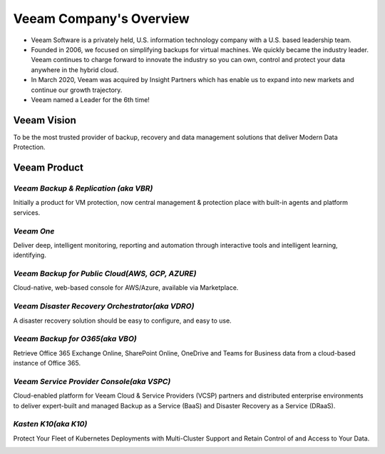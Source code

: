 Veeam Company's Overview
========================

.. image:: images/veeambanner.png

* Veeam Software is a privately held, U.S. information technology company with a U.S. based leadership team.

* Founded in 2006, we focused on simplifying backups for virtual machines. We quickly became the industry leader. Veeam continues to charge forward to innovate the industry so you can own, control and protect your data anywhere in the hybrid cloud.

* In March 2020, Veeam was acquired by Insight Partners which has enable us to expand into new markets and continue our growth trajectory.

* Veeam named a Leader for the 6th time!

.. image:: images/gartner.png

Veeam Vision
------------

To be the most trusted provider of backup, recovery and data management solutions that deliver Modern Data Protection.

Veeam Product 
--------------

*Veeam Backup & Replication (aka VBR)*
^^^^^^^^^^^^^^^^^^^^^^^^^^

.. image:: images/vbr.png 
    :alt: Left floating image
    :target: https://www.veeam.com/vm-backup-recovery-replication-software.html
    :class: with-shadow float-left
    :scale: 60    

Initially a product for VM protection, now central  management & protection place with built-in  agents and platform services.

.. image:: images/vbr01.png 
.. rst-class:: clear-both


*Veeam One*
^^^^^^^^^^^

.. image:: images/veeamone.png 
    :alt: Left floating image
    :target: https://www.veeam.com/virtualization-management-one-solution.html
    :class: with-shadow float-left


Deliver deep, intelligent monitoring, reporting and automation through interactive tools and intelligent learning, identifying.

.. image:: images/veeamone01.png 
.. rst-class:: clear-both

*Veeam Backup for Public Cloud(AWS, GCP, AZURE)* 
^^^^^^^^^^^^^^^^^^^^^^^^^^^^^^^

.. image:: images/vbpublic.png 
    :alt: Left floating image
    :target: https://www.veeam.com/cloud-backup-solutions.html
    :class: with-shadow float-left
    :scale: 60   

Cloud-native, web-based console for AWS/Azure,  available via Marketplace.

.. image:: images/vbpublic01.png 


*Veeam Disaster Recovery Orchestrator(aka VDRO)*
^^^^^^^^^^^^^^^^^^^^^^^^^^^^^^^

.. image:: images/vbpublic.png 
    :alt: Left floating image
    :target: https://www.veeam.com/disaster-recovery-orchestrator.html
    :class: with-shadow float-left 
    :scale: 60   

A disaster recovery solution should be easy to configure, and easy to use.

.. image:: images/vdro01.png 

*Veeam Backup for O365(aka VBO)*
^^^^^^^^^^^^^^^^^^^^^^^^^^^^^^^

.. image:: images/vbo.png 
    :alt: Left floating image
    :target: https://www.veeam.com/backup-microsoft-office-365.html
    :class: with-shadow float-left 

Retrieve Office 365 Exchange Online, SharePoint Online, OneDrive and Teams for Business data from a cloud-based instance of Office 365.

.. image:: images/vbo01.png 

*Veeam Service Provider Console(aka VSPC)*
^^^^^^^^^^^^^^^^^^^^^^^^^^^^^^^

.. image:: images/vspc.png 
    :alt: Left floating image
    :target: https://www.veeam.com/service-provider-availability-console.html
    :class: with-shadow float-left 

Cloud-enabled platform for Veeam Cloud & Service Providers (VCSP) partners and distributed enterprise environments to deliver expert-built and managed Backup as a Service (BaaS) and Disaster Recovery as a Service (DRaaS).

.. image:: images/vspc01.png 

*Kasten K10(aka K10)*
^^^^^^^^^^^^^^^^^^^^^^^^^^^^^^^

.. image:: images/k10.png 
    :alt: Left floating image
    :target: https://www.veeam.com/kubernetes-native-backup-and-restore.html
    :class: with-shadow float-left 
    :scale: 60   
Protect Your Fleet of Kubernetes Deployments with Multi-Cluster Support and Retain Control of and Access to Your Data.

.. image:: images/k1001.png 
    :alt: Left floating image
    :target: https://www.veeam.com/kubernetes-native-backup-and-restore.html
    :class: with-shadow float-left 
    :scale: 50   